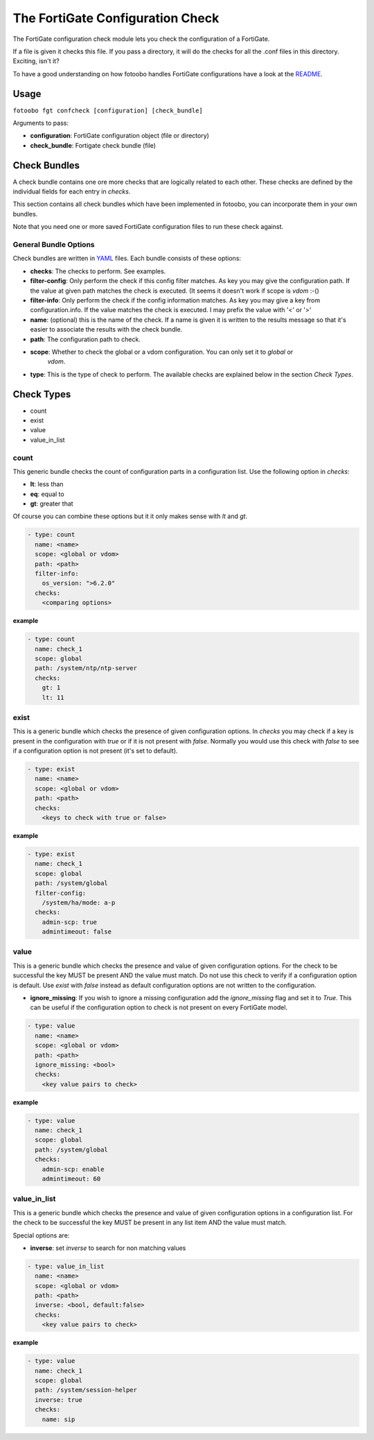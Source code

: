 .. Describes how to use the FortiGate configuration check

.. _how_to_fortigate_config_check:

The FortiGate Configuration Check
=================================


The FortiGate configuration check module lets you check the configuration of a FortiGate.

If a file is given it checks this file. If you pass a directory, it will do the checks for all the
.conf files in this directory. Exciting, isn't it?

To have a good understanding on how fotoobo handles FortiGate configurations have a look at the
`README <https://github.com/migros/fotoobo/blob/main/README.md>`_.


Usage
-----

``fotoobo fgt confcheck [configuration] [check_bundle]``

Arguments to pass:

- **configuration**: FortiGate configuration object (file or directory)
- **check_bundle**: Fortigate check bundle (file)


Check Bundles
-------------

A check bundle contains one ore more checks that are logically related to each other. These checks
are defined by the individual fields for each entry in *checks*.

This section contains all check bundles which have been implemented in fotoobo,
you can incorporate them in your own bundles.

Note that you need one or more saved FortiGate configuration files to run these check against.

General Bundle Options
^^^^^^^^^^^^^^^^^^^^^^

Check bundles are written in `YAML <https://yaml.org/>`_ files. Each bundle consists of these options:

- **checks**: The checks to perform. See examples.
- **filter-config**: Only perform the check if this config filter matches. As key you may give the
  configuration path. If the value at given path matches the check is executed. (It seems it doesn't
  work if scope is *vdom* :-()
- **filter-info**: Only perform the check if the config information matches. As key you may give a
  key from configuration.info. If the value matches the check is executed. I may prefix the value 
  with '<' or '>'
- **name**: (optional) this is the name of the check. If a name is given it is written to the
  results message so that it's easier to associate the results with the check bundle.
- **path**: The configuration path to check.
- **scope**: Whether to check the global or a vdom configuration. You can only set it to *global* or
   *vdom*.
- **type**: This is the type of check to perform. The available checks are explained below in the
  section *Check Types*.


Check Types
-----------

- count
- exist
- value
- value_in_list


count
^^^^^

This generic bundle checks the count of configuration parts in a configuration list. Use the
following option in *checks*:

- **lt**: less than
- **eq**: equal to
- **gt**: greater that

Of course you can combine these options but it it only makes sense with *lt* and *gt*.

.. code-block:: yaml

    - type: count
      name: <name>
      scope: <global or vdom>
      path: <path>
      filter-info:
        os_version: ">6.2.0"
      checks: 
        <comparing options>

**example**

..  code-block:: yaml

    - type: count
      name: check_1
      scope: global
      path: /system/ntp/ntp-server
      checks: 
        gt: 1
        lt: 11

exist
^^^^^

This is a generic bundle which checks the presence of given configuration options. In *checks* you
may check if a key is present in the configuration with *true* or if it is not present with *false*.
Normally you would use this check with *false* to see if a configuration option is not present
(it's set to default). 

..  code-block:: yaml

    - type: exist
      name: <name>
      scope: <global or vdom>
      path: <path>
      checks: 
        <keys to check with true or false>

**example**

..  code-block:: yaml

    - type: exist
      name: check_1
      scope: global
      path: /system/global
      filter-config:
        /system/ha/mode: a-p
      checks: 
        admin-scp: true
        admintimeout: false


value
^^^^^

This is a generic bundle which checks the presence and value of given configuration options. For the
check to be successful the key MUST be present AND the value must match. Do not use this check to
verify if a configuration option is default. Use *exist* with *false* instead as default
configuration options are not written to the configuration.

- **ignore_missing**: If you wish to ignore a missing configuration add the *ignore_missing* flag
  and set it to *True*. This can be useful if the configuration option to check is not present on
  every FortiGate model.

..  code-block:: yaml

    - type: value
      name: <name>
      scope: <global or vdom>
      path: <path>
      ignore_missing: <bool>
      checks: 
        <key value pairs to check>

**example**

..  code-block:: yaml

    - type: value
      name: check_1
      scope: global
      path: /system/global
      checks: 
        admin-scp: enable
        admintimeout: 60


value_in_list
^^^^^^^^^^^^^

This is a generic bundle which checks the presence and value of given configuration options in a
configuration list. For the check to be successful the key MUST be present in any list item AND the
value must match.

Special options are:

- **inverse**: set *inverse* to search for non matching values

..  code-block:: yaml

    - type: value_in_list
      name: <name>
      scope: <global or vdom>
      path: <path>
      inverse: <bool, default:false>
      checks: 
        <key value pairs to check>

**example**

..  code-block:: yaml

    - type: value
      name: check_1
      scope: global
      path: /system/session-helper
      inverse: true
      checks: 
        name: sip
